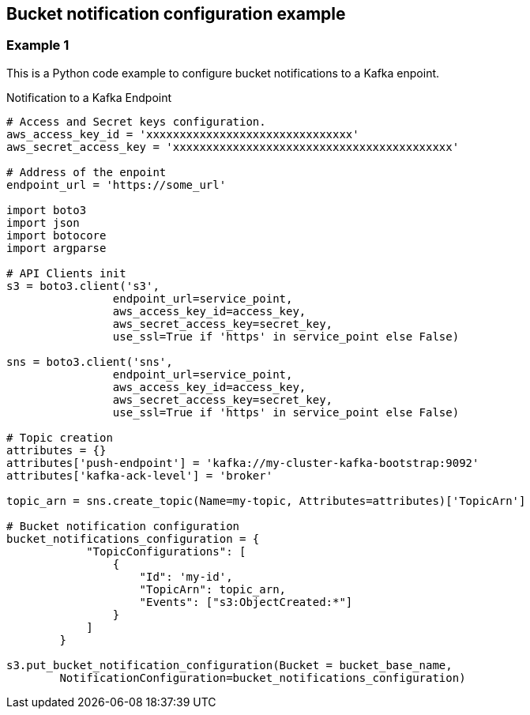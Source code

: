 == Bucket notification configuration example

=== Example 1

This is a Python code example to configure bucket notifications to a Kafka enpoint.

.Notification to a Kafka Endpoint
[source,python]
----
# Access and Secret keys configuration.
aws_access_key_id = 'xxxxxxxxxxxxxxxxxxxxxxxxxxxxxxx'
aws_secret_access_key = 'xxxxxxxxxxxxxxxxxxxxxxxxxxxxxxxxxxxxxxxxxx'

# Address of the enpoint
endpoint_url = 'https://some_url'

import boto3
import json
import botocore
import argparse

# API Clients init
s3 = boto3.client('s3',
                endpoint_url=service_point,
                aws_access_key_id=access_key,
                aws_secret_access_key=secret_key,
                use_ssl=True if 'https' in service_point else False)

sns = boto3.client('sns',
                endpoint_url=service_point,
                aws_access_key_id=access_key,
                aws_secret_access_key=secret_key,
                use_ssl=True if 'https' in service_point else False)

# Topic creation
attributes = {}
attributes['push-endpoint'] = 'kafka://my-cluster-kafka-bootstrap:9092'
attributes['kafka-ack-level'] = 'broker'

topic_arn = sns.create_topic(Name=my-topic, Attributes=attributes)['TopicArn']

# Bucket notification configuration
bucket_notifications_configuration = {
            "TopicConfigurations": [
                {
                    "Id": 'my-id',
                    "TopicArn": topic_arn,
                    "Events": ["s3:ObjectCreated:*"]
                }
            ]
        }

s3.put_bucket_notification_configuration(Bucket = bucket_base_name,
        NotificationConfiguration=bucket_notifications_configuration)
----

